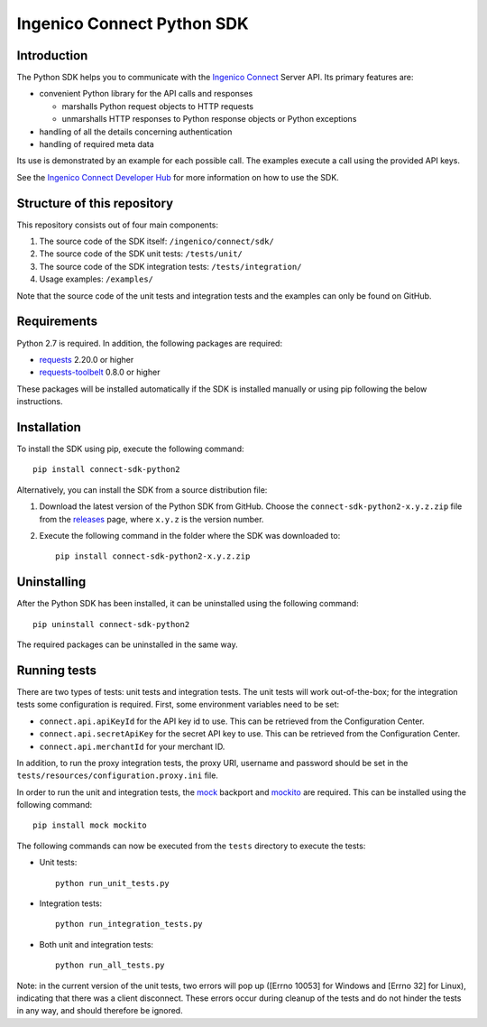 Ingenico Connect Python SDK
===========================

Introduction
------------

The Python SDK helps you to communicate with the `Ingenico
Connect <https://epayments.developer-ingenico.com/>`__ Server API. Its
primary features are:

-  convenient Python library for the API calls and responses

   -  marshalls Python request objects to HTTP requests
   -  unmarshalls HTTP responses to Python response objects or Python
      exceptions

-  handling of all the details concerning authentication
-  handling of required meta data

Its use is demonstrated by an example for each possible call. The
examples execute a call using the provided API keys.

See the `Ingenico Connect Developer
Hub <https://epayments.developer-ingenico.com/documentation/sdk/server/python/>`__
for more information on how to use the SDK.

Structure of this repository
----------------------------

This repository consists out of four main components:

#. The source code of the SDK itself: ``/ingenico/connect/sdk/``
#. The source code of the SDK unit tests: ``/tests/unit/``
#. The source code of the SDK integration tests: ``/tests/integration/``
#. Usage examples: ``/examples/``

Note that the source code of the unit tests and integration tests and
the examples can only be found on GitHub.

Requirements
------------

Python 2.7 is required. In addition, the following packages are
required:

-  `requests <https://requests.readthedocs.io/>`__ 2.20.0 or higher
-  `requests-toolbelt <https://toolbelt.readthedocs.io/>`__ 0.8.0 or
   higher

These packages will be installed automatically if the SDK is installed
manually or using pip following the below instructions.

Installation
------------

To install the SDK using pip, execute the following command:

::

   pip install connect-sdk-python2

Alternatively, you can install the SDK from a source distribution file:

#. Download the latest version of the Python SDK from GitHub. Choose the
   ``connect-sdk-python2-x.y.z.zip`` file from the
   `releases <https://github.com/Ingenico-ePayments/connect-sdk-python2/releases>`__
   page, where ``x.y.z`` is the version number.
#. Execute the following command in the folder where the SDK was
   downloaded to:

   ::

      pip install connect-sdk-python2-x.y.z.zip

Uninstalling
------------

After the Python SDK has been installed, it can be uninstalled using the
following command:

::

   pip uninstall connect-sdk-python2

The required packages can be uninstalled in the same way.

Running tests
-------------

There are two types of tests: unit tests and integration tests. The unit
tests will work out-of-the-box; for the integration tests some
configuration is required. First, some environment variables need to be
set:

-  ``connect.api.apiKeyId`` for the API key id to use. This can be
   retrieved from the Configuration Center.
-  ``connect.api.secretApiKey`` for the secret API key to use. This can
   be retrieved from the Configuration Center.
-  ``connect.api.merchantId`` for your merchant ID.

In addition, to run the proxy integration tests, the proxy URI, username
and password should be set in the
``tests/resources/configuration.proxy.ini`` file.

In order to run the unit and integration tests, the
`mock <https://pypi.python.org/pypi/mock>`__ backport and
`mockito <https://pypi.python.org/pypi/mockito>`__ are required. This
can be installed using the following command:

::

   pip install mock mockito

The following commands can now be executed from the ``tests`` directory
to execute the tests:

-  Unit tests:

   ::

      python run_unit_tests.py

-  Integration tests:

   ::

      python run_integration_tests.py

-  Both unit and integration tests:

   ::

      python run_all_tests.py

Note: in the current version of the unit tests, two errors will pop up
([Errno 10053] for Windows and [Errno 32] for Linux), indicating that
there was a client disconnect. These errors occur during cleanup of the
tests and do not hinder the tests in any way, and should therefore be
ignored.
